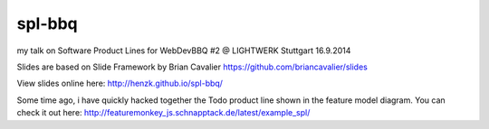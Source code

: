 spl-bbq
=======

my talk on Software Product Lines for WebDevBBQ #2 @ LIGHTWERK Stuttgart 16.9.2014

Slides are based on Slide Framework by Brian Cavalier https://github.com/briancavalier/slides

View slides online here: http://henzk.github.io/spl-bbq/

Some time ago, i have quickly hacked together the Todo product line shown in the feature model diagram.
You can check it out here: http://featuremonkey_js.schnapptack.de/latest/example_spl/

